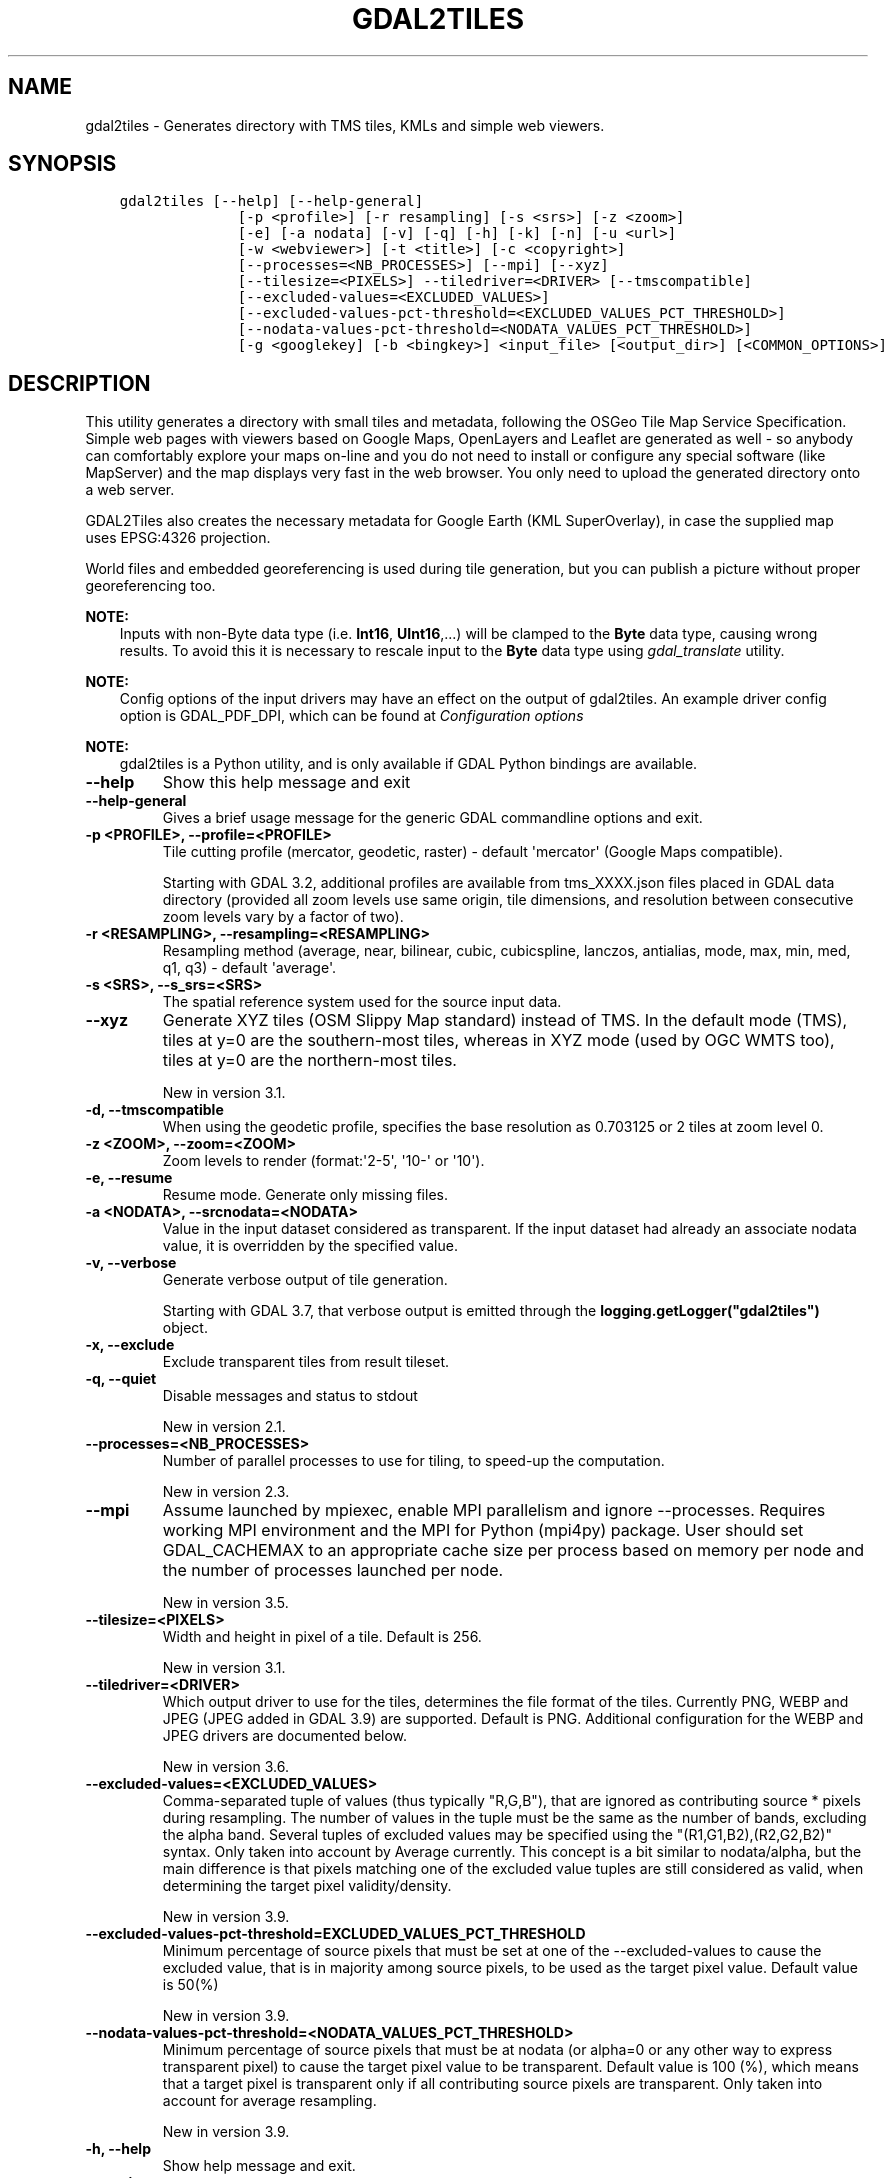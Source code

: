 .\" Man page generated from reStructuredText.
.
.
.nr rst2man-indent-level 0
.
.de1 rstReportMargin
\\$1 \\n[an-margin]
level \\n[rst2man-indent-level]
level margin: \\n[rst2man-indent\\n[rst2man-indent-level]]
-
\\n[rst2man-indent0]
\\n[rst2man-indent1]
\\n[rst2man-indent2]
..
.de1 INDENT
.\" .rstReportMargin pre:
. RS \\$1
. nr rst2man-indent\\n[rst2man-indent-level] \\n[an-margin]
. nr rst2man-indent-level +1
.\" .rstReportMargin post:
..
.de UNINDENT
. RE
.\" indent \\n[an-margin]
.\" old: \\n[rst2man-indent\\n[rst2man-indent-level]]
.nr rst2man-indent-level -1
.\" new: \\n[rst2man-indent\\n[rst2man-indent-level]]
.in \\n[rst2man-indent\\n[rst2man-indent-level]]u
..
.TH "GDAL2TILES" "1" "Feb 11, 2025" "" "GDAL"
.SH NAME
gdal2tiles \- Generates directory with TMS tiles, KMLs and simple web viewers.
.SH SYNOPSIS
.INDENT 0.0
.INDENT 3.5
.sp
.nf
.ft C
gdal2tiles [\-\-help] [\-\-help\-general]
              [\-p <profile>] [\-r resampling] [\-s <srs>] [\-z <zoom>]
              [\-e] [\-a nodata] [\-v] [\-q] [\-h] [\-k] [\-n] [\-u <url>]
              [\-w <webviewer>] [\-t <title>] [\-c <copyright>]
              [\-\-processes=<NB_PROCESSES>] [\-\-mpi] [\-\-xyz]
              [\-\-tilesize=<PIXELS>] \-\-tiledriver=<DRIVER> [\-\-tmscompatible]
              [\-\-excluded\-values=<EXCLUDED_VALUES>]
              [\-\-excluded\-values\-pct\-threshold=<EXCLUDED_VALUES_PCT_THRESHOLD>]
              [\-\-nodata\-values\-pct\-threshold=<NODATA_VALUES_PCT_THRESHOLD>]
              [\-g <googlekey] [\-b <bingkey>] <input_file> [<output_dir>] [<COMMON_OPTIONS>]
.ft P
.fi
.UNINDENT
.UNINDENT
.SH DESCRIPTION
.sp
This utility generates a directory with small tiles and metadata, following
the OSGeo Tile Map Service Specification. Simple web pages with viewers based on
Google Maps, OpenLayers and Leaflet are generated as well \- so anybody can comfortably
explore your maps on\-line and you do not need to install or configure any
special software (like MapServer) and the map displays very fast in the
web browser. You only need to upload the generated directory onto a web server.
.sp
GDAL2Tiles also creates the necessary metadata for Google Earth (KML
SuperOverlay), in case the supplied map uses EPSG:4326 projection.
.sp
World files and embedded georeferencing is used during tile generation, but you
can publish a picture without proper georeferencing too.
.sp
\fBNOTE:\fP
.INDENT 0.0
.INDENT 3.5
Inputs with non\-Byte data type (i.e. \fBInt16\fP, \fBUInt16\fP,...) will be clamped to
the \fBByte\fP data type, causing wrong results. To avoid this it is necessary to
rescale input to the \fBByte\fP data type using \fIgdal_translate\fP utility.
.UNINDENT
.UNINDENT
.sp
\fBNOTE:\fP
.INDENT 0.0
.INDENT 3.5
Config options of the input drivers may have an effect on the output of gdal2tiles. An example driver config option is GDAL_PDF_DPI, which can be found at \fI\%Configuration options\fP
.UNINDENT
.UNINDENT
.sp
\fBNOTE:\fP
.INDENT 0.0
.INDENT 3.5
gdal2tiles is a Python utility, and is only available if GDAL Python bindings are available.
.UNINDENT
.UNINDENT
.INDENT 0.0
.TP
.B \-\-help
Show this help message and exit
.UNINDENT
.INDENT 0.0
.TP
.B \-\-help\-general
Gives a brief usage message for the generic GDAL commandline options and exit.
.UNINDENT
.INDENT 0.0
.TP
.B \-p <PROFILE>, \-\-profile=<PROFILE>
Tile cutting profile (mercator, geodetic, raster) \- default \(aqmercator\(aq (Google Maps compatible).
.sp
Starting with GDAL 3.2, additional profiles are available from tms_XXXX.json files
placed in GDAL data directory (provided all zoom levels use same origin, tile dimensions,
and resolution between consecutive zoom levels vary by a factor of two).
.UNINDENT
.INDENT 0.0
.TP
.B \-r <RESAMPLING>, \-\-resampling=<RESAMPLING>
Resampling method (average, near, bilinear, cubic, cubicspline, lanczos, antialias, mode, max, min, med, q1, q3) \- default \(aqaverage\(aq.
.UNINDENT
.INDENT 0.0
.TP
.B \-s <SRS>, \-\-s_srs=<SRS>
The spatial reference system used for the source input data.
.UNINDENT
.INDENT 0.0
.TP
.B \-\-xyz
Generate XYZ tiles (OSM Slippy Map standard) instead of TMS.
In the default mode (TMS), tiles at y=0 are the southern\-most tiles, whereas
in XYZ mode (used by OGC WMTS too), tiles at y=0 are the northern\-most tiles.
.sp
New in version 3.1.

.UNINDENT
.INDENT 0.0
.TP
.B \-d, \-\-tmscompatible
When using the geodetic profile, specifies the base resolution as 0.703125
or 2 tiles at zoom level 0.
.UNINDENT
.INDENT 0.0
.TP
.B \-z <ZOOM>, \-\-zoom=<ZOOM>
Zoom levels to render (format:\(aq2\-5\(aq, \(aq10\-\(aq or \(aq10\(aq).
.UNINDENT
.INDENT 0.0
.TP
.B \-e, \-\-resume
Resume mode. Generate only missing files.
.UNINDENT
.INDENT 0.0
.TP
.B \-a <NODATA>, \-\-srcnodata=<NODATA>
Value in the input dataset considered as transparent. If the input dataset
had already an associate nodata value, it is overridden by the specified value.
.UNINDENT
.INDENT 0.0
.TP
.B \-v, \-\-verbose
Generate verbose output of tile generation.
.sp
Starting with GDAL 3.7, that verbose output is emitted through the
\fBlogging.getLogger(\(dqgdal2tiles\(dq)\fP object.
.UNINDENT
.INDENT 0.0
.TP
.B \-x, \-\-exclude
Exclude transparent tiles from result tileset.
.UNINDENT
.INDENT 0.0
.TP
.B \-q, \-\-quiet
Disable messages and status to stdout
.sp
New in version 2.1.

.UNINDENT
.INDENT 0.0
.TP
.B \-\-processes=<NB_PROCESSES>
Number of parallel processes to use for tiling, to speed\-up the computation.
.sp
New in version 2.3.

.UNINDENT
.INDENT 0.0
.TP
.B \-\-mpi
Assume launched by mpiexec, enable MPI parallelism and ignore \-\-processes.
Requires working MPI environment and the MPI for Python (mpi4py) package.
User should set GDAL_CACHEMAX to an appropriate cache size per process
based on memory per node and the number of processes launched per node.
.sp
New in version 3.5.

.UNINDENT
.INDENT 0.0
.TP
.B \-\-tilesize=<PIXELS>
Width and height in pixel of a tile. Default is 256.
.sp
New in version 3.1.

.UNINDENT
.INDENT 0.0
.TP
.B \-\-tiledriver=<DRIVER>
Which output driver to use for the tiles, determines the file format of the tiles.
Currently PNG, WEBP and JPEG (JPEG added in GDAL 3.9) are supported. Default is PNG.
Additional configuration for the WEBP and JPEG drivers are documented below.
.sp
New in version 3.6.

.UNINDENT
.INDENT 0.0
.TP
.B \-\-excluded\-values=<EXCLUDED_VALUES>
Comma\-separated tuple of values (thus typically \(dqR,G,B\(dq), that are ignored
as contributing source * pixels during resampling. The number of values in
the tuple must be the same as the number of bands, excluding the alpha band.
Several tuples of excluded values may be specified using the \(dq(R1,G1,B2),(R2,G2,B2)\(dq syntax.
Only taken into account by Average currently.
This concept is a bit similar to nodata/alpha, but the main difference is
that pixels matching one of the excluded value tuples are still considered
as valid, when determining the target pixel validity/density.
.sp
New in version 3.9.

.UNINDENT
.INDENT 0.0
.TP
.B \-\-excluded\-values\-pct\-threshold=EXCLUDED_VALUES_PCT_THRESHOLD
Minimum percentage of source pixels that must be set at one of the \-\-excluded\-values to cause the excluded
value, that is in majority among source pixels, to be used as the target pixel value. Default value is 50(%)
.sp
New in version 3.9.

.UNINDENT
.INDENT 0.0
.TP
.B \-\-nodata\-values\-pct\-threshold=<NODATA_VALUES_PCT_THRESHOLD>
Minimum percentage of source pixels that must be at nodata (or alpha=0 or any
other way to express transparent pixel) to cause the target pixel value to
be transparent. Default value is 100 (%), which means that a target pixel is
transparent only if all contributing source pixels are transparent.
Only taken into account for average resampling.
.sp
New in version 3.9.

.UNINDENT
.INDENT 0.0
.TP
.B \-h, \-\-help
Show help message and exit.
.UNINDENT
.INDENT 0.0
.TP
.B \-\-version
Show program\(aqs version number and exit.
.UNINDENT
.SS KML (Google Earth) options
.sp
Options for generated Google Earth SuperOverlay metadata
.INDENT 0.0
.TP
.B \-k, \-\-force\-kml
Generate KML for Google Earth \- default for \(aqgeodetic\(aq profile and \(aqraster\(aq in EPSG:4326. For a dataset with different projection use with caution!
.UNINDENT
.INDENT 0.0
.TP
.B \-n, \-\-no\-kml
Avoid automatic generation of KML files for EPSG:4326.
.UNINDENT
.INDENT 0.0
.TP
.B \-u <URL>, \-\-url=<URL>
URL address where the generated tiles are going to be published.
.UNINDENT
.SS Web viewer options
.sp
Options for generated HTML viewers a la Google Maps
.INDENT 0.0
.TP
.B \-w <WEBVIEWER>, \-\-webviewer=<WEBVIEWER>
Web viewer to generate (all, google, openlayers, leaflet, mapml, none) \- default \(aqall\(aq.
.UNINDENT
.INDENT 0.0
.TP
.B \-t <TITLE>, \-\-title=<TITLE>
Title of the map.
.UNINDENT
.INDENT 0.0
.TP
.B \-c <COPYRIGHT>, \-\-copyright=<COPYRIGHT>
Copyright for the map.
.UNINDENT
.INDENT 0.0
.TP
.B \-g <GOOGLEKEY>, \-\-googlekey=<GOOGLEKEY>
Google Maps API key from \fI\%http://code.google.com/apis/maps/signup.html\fP\&.
.UNINDENT
.INDENT 0.0
.TP
.B \-b <BINGKEY>, \-\-bingkey=<BINGKEY>
Bing Maps API key from \fI\%https://www.bingmapsportal.com/\fP
.UNINDENT
.SS MapML options
.sp
MapML support is new to GDAL 3.2. When \-\-webviewer=mapml is specified,
\-\-xyz is implied, as well as \-\-tmscompatible if \-\-profile=geodetic.
.sp
The following profiles are supported:
.INDENT 0.0
.IP \(bu 2
mercator: mapped to OSMTILE MapML tiling scheme
.IP \(bu 2
geodetic: mapped to WGS84 MapML tiling scheme
.IP \(bu 2
APSTILE: from the tms_MapML_APSTILE.json data file
.UNINDENT
.sp
The generated MapML file in the output directory is \fBmapml.mapl\fP
.sp
Available options are:
.INDENT 0.0
.TP
.B \-\-mapml\-template=<filename>
Filename of a template mapml file where variables will
be substituted. If not specified, the generic
template_tiles.mapml file from GDAL data resources
will be used
.UNINDENT
.sp
The \-\-url option is also used to substitute \fB${URL}\fP in the template MapML file.
.SS WEBP options
.sp
WEBP tiledriver support is new to GDAL 3.6. It is enabled by using \-\-tiledriver=WEBP.
.sp
The following configuration options are available to further customize the WebP output:
.INDENT 0.0
.TP
.B \-\-webp\-quality=<QUALITY>
QUALITY is a integer between 1\-100. Default is 75.
.UNINDENT
.INDENT 0.0
.TP
.B \-\-webp\-lossless
Use WEBP lossless compression, default is lossy
.UNINDENT
.sp
\fBNOTE:\fP
.INDENT 0.0
.INDENT 3.5
GDAL \fI\%WEBP driver\fP documentation can be consulted
.UNINDENT
.UNINDENT
.SS JPEG options
.sp
JPEG tiledriver support is new to GDAL 3.9. It is enabled by using \-\-tiledriver=JPEG.
.sp
Note that JPEG does not support transparency, hence edge tiles will display black
pixels in areas not covered by the source raster.
.sp
The following configuration options are available to further customize the JPEG output:
.INDENT 0.0
.TP
.B \-\-\-jpeg\-quality=JPEG_QUALITY
QUALITY is a integer between 1\-100. Default is 75.
.UNINDENT
.SH EXAMPLES
.sp
Basic example:
.INDENT 0.0
.INDENT 3.5
.sp
.nf
.ft C
gdal2tiles \-\-zoom=2\-5 input.tif output_folder
.ft P
.fi
.UNINDENT
.UNINDENT
.sp
MapML generation:
.INDENT 0.0
.INDENT 3.5
.sp
.nf
.ft C
gdal2tiles \-\-zoom=16\-18 \-w mapml \-p APSTILE \-\-url \(dqhttps://example.com\(dq input.tif output_folder
.ft P
.fi
.UNINDENT
.UNINDENT
.sp
MPI example:
.INDENT 0.0
.INDENT 3.5
.sp
.nf
.ft C
mpiexec \-n $NB_PROCESSES gdal2tiles \-\-mpi \-\-config GDAL_CACHEMAX 500 \-\-zoom=2\-5 input.tif output_folder
.ft P
.fi
.UNINDENT
.UNINDENT
.SH AUTHOR
Klokan Petr Pridal <klokan@klokan.cz>
.SH COPYRIGHT
1998-2025
.\" Generated by docutils manpage writer.
.

